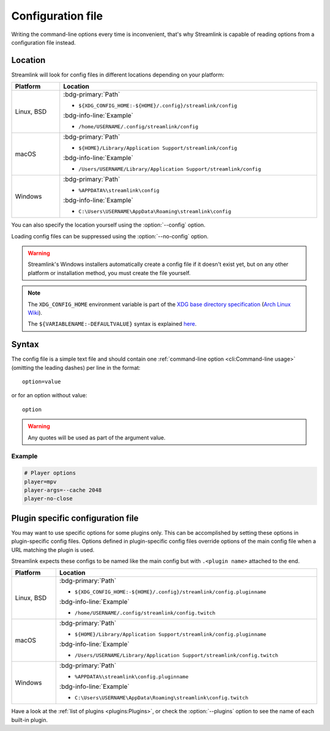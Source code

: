Configuration file
==================

Writing the command-line options every time is inconvenient, that's why Streamlink
is capable of reading options from a configuration file instead.

Location
--------

Streamlink will look for config files in different locations depending on
your platform:

.. rst-class:: table-custom-layout table-custom-layout-platform-locations

.. list-table::
    :header-rows: 1
    :width: 100%

    * - Platform
      - Location
    * - Linux, BSD
      - :bdg-primary:`Path`

        - ``${XDG_CONFIG_HOME:-${HOME}/.config}/streamlink/config``

        :bdg-info-line:`Example`

        - ``/home/USERNAME/.config/streamlink/config``
    * - macOS
      - :bdg-primary:`Path`

        - ``${HOME}/Library/Application Support/streamlink/config``

        :bdg-info-line:`Example`

        - ``/Users/USERNAME/Library/Application Support/streamlink/config``
    * - Windows
      - :bdg-primary:`Path`

        - ``%APPDATA%\streamlink\config``

        :bdg-info-line:`Example`

        - ``C:\Users\USERNAME\AppData\Roaming\streamlink\config``

You can also specify the location yourself using the :option:`--config` option.

Loading config files can be suppressed using the :option:`--no-config` option.

.. warning::

  Streamlink's Windows installers automatically create a config file if it doesn't exist yet, but on any
  other platform or installation method, you must create the file yourself.

.. note::

   The ``XDG_CONFIG_HOME`` environment variable is part of the `XDG base directory specification`_ (`Arch Linux Wiki <xdg-base-dir-arch-wiki_>`_).

   The ``${VARIABLENAME:-DEFAULTVALUE}`` syntax is explained `here <Parameter expansion_>`_.

.. _XDG base directory specification: https://specifications.freedesktop.org/basedir-spec/basedir-spec-latest.html
.. _xdg-base-dir-arch-wiki: https://wiki.archlinux.org/title/XDG_Base_Directory
.. _Parameter expansion: https://www.gnu.org/software/bash/manual/bash.html#Shell-Parameter-Expansion


Syntax
------

The config file is a simple text file and should contain one
:ref:`command-line option <cli:Command-line usage>` (omitting the leading dashes) per
line in the format::

  option=value

or for an option without value::

  option

.. warning::

    Any quotes will be used as part of the argument value.

Example
^^^^^^^

.. code-block:: bash

    # Player options
    player=mpv
    player-args=--cache 2048
    player-no-close


Plugin specific configuration file
----------------------------------

You may want to use specific options for some plugins only. This can be accomplished by setting these options
in plugin-specific config files. Options defined in plugin-specific config files override options of the main
config file when a URL matching the plugin is used.

Streamlink expects these configs to be named like the main config but with ``.<plugin name>`` attached to the end.

.. rst-class:: table-custom-layout table-custom-layout-platform-locations

.. list-table::
    :header-rows: 1
    :width: 100%

    * - Platform
      - Location
    * - Linux, BSD
      - :bdg-primary:`Path`

        - ``${XDG_CONFIG_HOME:-${HOME}/.config}/streamlink/config.pluginname``

        :bdg-info-line:`Example`

        - ``/home/USERNAME/.config/streamlink/config.twitch``
    * - macOS
      - :bdg-primary:`Path`

        - ``${HOME}/Library/Application Support/streamlink/config.pluginname``

        :bdg-info-line:`Example`

        - ``/Users/USERNAME/Library/Application Support/streamlink/config.twitch``
    * - Windows
      - :bdg-primary:`Path`

        - ``%APPDATA%\streamlink\config.pluginname``

        :bdg-info-line:`Example`

        - ``C:\Users\USERNAME\AppData\Roaming\streamlink\config.twitch``

Have a look at the :ref:`list of plugins <plugins:Plugins>`, or
check the :option:`--plugins` option to see the name of each built-in plugin.
